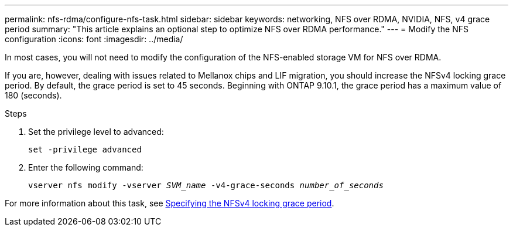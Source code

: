 ---
permalink: nfs-rdma/configure-nfs-task.html
sidebar: sidebar
keywords: networking, NFS over RDMA, NVIDIA, NFS, v4 grace period
summary: "This article explains an optional step to optimize NFS over RDMA performance."
---
= Modify the NFS configuration
:icons: font
:imagesdir: ../media/

[.lead]
In most cases, you will not need to modify the configuration of the NFS-enabled storage VM for NFS over RDMA. 

If you are, however, dealing with issues related to Mellanox chips and LIF migration, you should increase the NFSv4 locking grace period. By default, the grace period is set to 45 seconds. Beginning with ONTAP 9.10.1, the grace period has a maximum value of 180 (seconds).

.Steps
. Set the privilege level to advanced:
+
`set -privilege advanced`
+
. Enter the following command:
+
`vserver nfs modify -vserver _SVM_name_ -v4-grace-seconds _number_of_seconds_`

For more information about this task, see xref:../nfs-admin/specify-nfsv4-locking-grace-period-task.adoc[Specifying the NFSv4 locking grace period].

//1 november 2021, IE-361